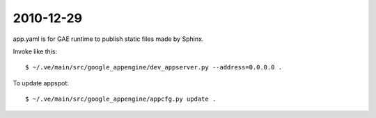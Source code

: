 2010-12-29
==========

app.yaml is for GAE runtime to publish static files made by Sphinx.

Invoke like this:: 

    $ ~/.ve/main/src/google_appengine/dev_appserver.py --address=0.0.0.0 .

To update appspot::

    $ ~/.ve/main/src/google_appengine/appcfg.py update .
